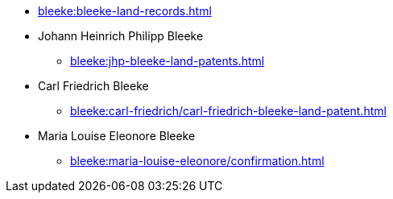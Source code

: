 * xref:bleeke:bleeke-land-records.adoc[]
* Johann Heinrich Philipp Bleeke
** xref:bleeke:jhp-bleeke-land-patents.adoc[]
* Carl Friedrich Bleeke
** xref:bleeke:carl-friedrich/carl-friedrich-bleeke-land-patent.adoc[]
* Maria Louise Eleonore Bleeke
** xref:bleeke:maria-louise-eleonore/confirmation.adoc[]
